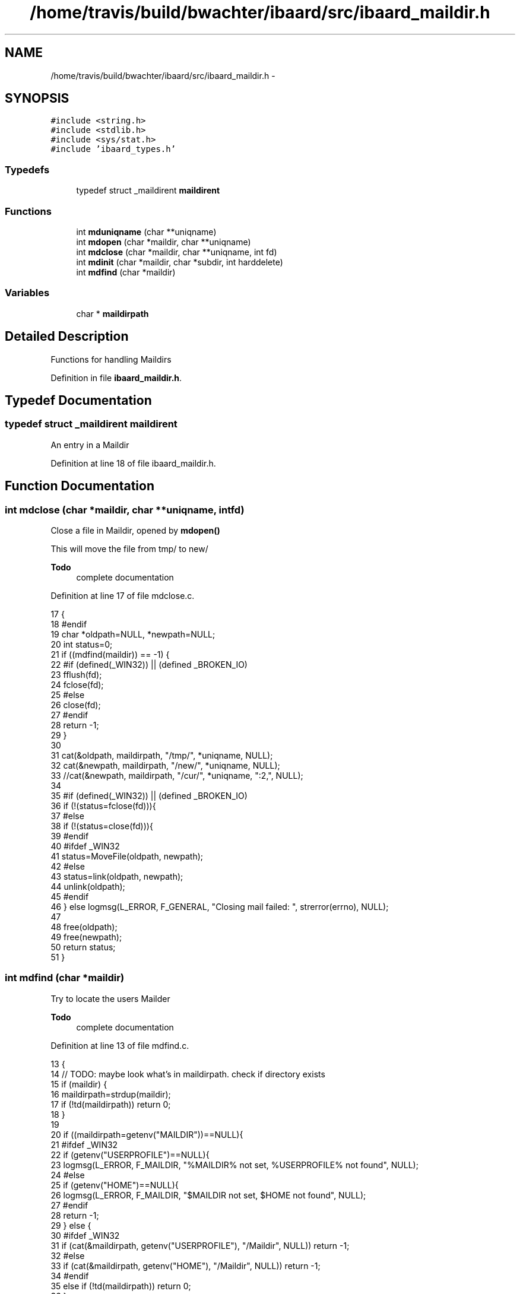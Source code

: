 .TH "/home/travis/build/bwachter/ibaard/src/ibaard_maildir.h" 3 "Thu Nov 15 2018" "ibaard" \" -*- nroff -*-
.ad l
.nh
.SH NAME
/home/travis/build/bwachter/ibaard/src/ibaard_maildir.h \- 
.SH SYNOPSIS
.br
.PP
\fC#include <string\&.h>\fP
.br
\fC#include <stdlib\&.h>\fP
.br
\fC#include <sys/stat\&.h>\fP
.br
\fC#include 'ibaard_types\&.h'\fP
.br

.SS "Typedefs"

.in +1c
.ti -1c
.RI "typedef struct _maildirent \fBmaildirent\fP"
.br
.in -1c
.SS "Functions"

.in +1c
.ti -1c
.RI "int \fBmduniqname\fP (char **uniqname)"
.br
.ti -1c
.RI "int \fBmdopen\fP (char *maildir, char **uniqname)"
.br
.ti -1c
.RI "int \fBmdclose\fP (char *maildir, char **uniqname, int fd)"
.br
.ti -1c
.RI "int \fBmdinit\fP (char *maildir, char *subdir, int harddelete)"
.br
.ti -1c
.RI "int \fBmdfind\fP (char *maildir)"
.br
.in -1c
.SS "Variables"

.in +1c
.ti -1c
.RI "char * \fBmaildirpath\fP"
.br
.in -1c
.SH "Detailed Description"
.PP 
Functions for handling Maildirs 
.PP
Definition in file \fBibaard_maildir\&.h\fP\&.
.SH "Typedef Documentation"
.PP 
.SS "typedef struct _maildirent \fBmaildirent\fP"
An entry in a Maildir 
.PP
Definition at line 18 of file ibaard_maildir\&.h\&.
.SH "Function Documentation"
.PP 
.SS "int mdclose (char *maildir, char **uniqname, intfd)"
Close a file in Maildir, opened by \fBmdopen()\fP
.PP
This will move the file from tmp/ to new/
.PP
\fBTodo\fP
.RS 4
complete documentation 
.RE
.PP

.PP
Definition at line 17 of file mdclose\&.c\&.
.PP
.nf
17                                                      {
18 #endif
19     char *oldpath=NULL, *newpath=NULL;
20     int status=0;
21     if ((mdfind(maildir)) == -1) {
22 #if (defined(_WIN32)) || (defined _BROKEN_IO)
23       fflush(fd);
24       fclose(fd);
25 #else
26       close(fd);
27 #endif
28       return -1;
29     }
30 
31     cat(&oldpath, maildirpath, "/tmp/", *uniqname, NULL);
32     cat(&newpath, maildirpath, "/new/", *uniqname, NULL);
33     //cat(&newpath, maildirpath, "/cur/", *uniqname, ":2,", NULL);
34 
35 #if (defined(_WIN32)) || (defined _BROKEN_IO)
36     if (!(status=fclose(fd))){
37 #else
38       if (!(status=close(fd))){
39 #endif
40 #ifdef _WIN32
41         status=MoveFile(oldpath, newpath);
42 #else
43         status=link(oldpath, newpath);
44         unlink(oldpath);
45 #endif
46       } else logmsg(L_ERROR, F_GENERAL, "Closing mail failed: ", strerror(errno), NULL);
47 
48       free(oldpath);
49       free(newpath);
50       return status;
51     }
.fi
.SS "int mdfind (char *maildir)"
Try to locate the users Mailder
.PP
\fBTodo\fP
.RS 4
complete documentation 
.RE
.PP

.PP
Definition at line 13 of file mdfind\&.c\&.
.PP
.nf
13                          {
14   // TODO: maybe look what's in maildirpath\&. check if directory exists
15   if (maildir) {
16     maildirpath=strdup(maildir);
17     if (!td(maildirpath)) return 0;
18   }
19 
20   if ((maildirpath=getenv("MAILDIR"))==NULL){
21 #ifdef _WIN32
22     if (getenv("USERPROFILE")==NULL){
23       logmsg(L_ERROR, F_MAILDIR, "%MAILDIR% not set, %USERPROFILE% not found", NULL);
24 #else
25       if (getenv("HOME")==NULL){
26         logmsg(L_ERROR, F_MAILDIR, "$MAILDIR not set, $HOME not found", NULL);
27 #endif
28         return -1;
29       } else {
30 #ifdef _WIN32
31         if (cat(&maildirpath, getenv("USERPROFILE"), "/Maildir", NULL)) return -1;
32 #else
33         if (cat(&maildirpath, getenv("HOME"), "/Maildir", NULL)) return -1;
34 #endif
35         else if (!td(maildirpath)) return 0;
36       }
37     } else {
38       maildirpath=strdup(getenv("MAILDIR"));
39       if (!td(maildirpath)) return 0;
40     }
41 
42     return -1; // if we got that far we did not find a usable maildir
43   }
.fi
.SS "int mdinit (char *maildir, char *subdir, intharddelete)"
Prepare maildir for RW-Access
.PP
\fBTodo\fP
.RS 4
function is incomplete 
.PP
complete documentation 
.RE
.PP

.PP
Definition at line 23 of file mdinit\&.c\&.
.PP
.nf
23                                                        {
24   // maybe add a flag to recurse into subdirs
25 #ifdef _WIN32
26   HANDLE dirptr;
27   WIN32_FIND_DATA fData;
28   char pattern[AM_MAXPATH];
29 #else
30   DIR *dirptr;
31   struct dirent *tmpdirent;
32 #endif
33   char *mymaildir=NULL;
34   maildirent tmpmaildirent;
35   struct stat maildirstat;
36 
37   maildir_harddelete = harddelete;
38   memset(&maildirstat, 0, sizeof(struct stat));
39   memset(&tmpmaildirent, 0, sizeof(maildirent));
40 
41   if (mdfind(maildir)){
42     logmsg(L_ERROR, F_MAILDIR, "unable to find maildir", NULL);
43     return -1;
44   }
45 
46   if (subdir != NULL) cat(&mymaildir, maildirpath, "/", subdir, "/new", NULL);
47   else cat(&mymaildir, maildirpath, "/new", NULL);
48 
49 #ifdef _WIN32
50   snprintf(pattern, "%s\\*\&.*", mymaildir, AM_MAXPATH);
51   dirptr = FindFirstFile(pattern, &fData);
52 
53   if (dirptr == INVALID_HANDLE_VALUE){
54     // TODO: error message
55     free(mymaildir);
56     return -1;
57   }
58 
59   do {
60     if (!strncmp(fData\&.cFileName, "\&.", 1)) continue;
61     if (!strncmp(fData\&.cFileName, "\&.\&.", 2)) continue;
62   } while(FindNextFile(dirptr, &fData));
63 
64   FindClose(dirptr);
65 #else
66   if ((dirptr=opendir(mymaildir))==NULL){
67     logmsg(L_ERROR, F_MAILDIR, "unable to open maildir ", mymaildir, ": ", strerror(errno), NULL);
68     free(mymaildir);
69     return -1;
70   }
71 
72   for (tmpdirent=readdir(dirptr); tmpdirent!=NULL; tmpdirent=readdir(dirptr)){
73     if (!strncmp(tmpdirent->d_name, "\&.", 1)) continue;
74     if (!strncmp(tmpdirent->d_name, "\&.\&.", 2)) continue;
75     if (stat(cati(mymaildir, "/", tmpdirent->d_name, NULL), &maildirstat)==-1){
76       logmsg(L_ERROR, F_MAILDIR, "stat() for file in maildir failed ", NULL);
77       free(mymaildir);
78       return -1;
79     }
80     strncpy(tmpmaildirent\&.name, tmpdirent->d_name, AM_MAXPATH);
81     tmpmaildirent\&.size = maildirstat\&.st_size;
82     //maildir_sappend(&tmpmaildirent);
83     memset(&tmpmaildirent, 0, sizeof(maildirent));
84   }
85 #endif
86 
87   free(mymaildir);
88   return 0; //FIXME
89 }
.fi
.SS "int mdopen (char *maildir, char **uniqname)"
Open a file in Maildir for writing
.PP
Create a file in Maildir/tmp\&. Use \fBmdclose()\fP to close the file
.PP
\fBTodo\fP
.RS 4
complete documentation 
.RE
.PP

.PP
Definition at line 21 of file mdopen\&.c\&.
.PP
.nf
21                                             {
22     int fd;
23 #endif
24     char *path=NULL;
25 
26     if ((mdfind(maildir)) == -1) goto errexit;
27 
28     mduniqname(uniqname);
29     if ((cat(&path, maildirpath, "/tmp/", *uniqname, NULL))) goto errexit;
30     logmsg(L_INFO, F_MAILDIR, "spooling to ", path, NULL);
31 #if (defined(_WIN32)) || (defined _BROKEN_IO)
32     if ((fd=fopen(path, "w+")) == NULL) {
33 #else
34       if ((fd=open(path, O_RDWR | O_CREAT | O_TRUNC, (mode_t)0644)) == -1) {
35 #endif
36         logmsg(L_ERROR, F_MAILDIR, "open ", path, " for writing failed: ", strerror(errno), NULL);
37         free(path);
38         goto errexit;
39       }
40       free(path);
41       return fd;
42       errexit: // with supporting windows-crap / stdio that's easier than many ifdefs
43 #if (defined(_WIN32)) || (defined _BROKEN_IO)
44       return (FILE*)NULL;
45 #else
46       return -1;
47 #endif
48     }
.fi
.SS "int mduniqname (char **uniqname)"
Create a unique name to store a mail in Maildir
.PP
\fBTodo\fP
.RS 4
complete documentation 
.RE
.PP

.PP
Definition at line 23 of file mduniqname\&.c\&.
.PP
.nf
23                                {
24   char tmpbuf[512];
25   char myhost[NI_MAXHOST];
26 
27 #ifndef _POSIX_SOURCE
28 #ifdef _WIN32
29   int mypid=_getpid();
30 #endif
31   time_t mytime=time(NULL);
32 #else
33   pid_t mypid=getpid();
34   struct timeval mytime;
35   gettimeofday(&mytime, NULL);
36 #endif
37 
38   if (gethostname(myhost, NI_MAXHOST)==-1){
39     logmsg(L_WARNING, F_MAILDIR, "unable to get hostname, setting to localhost\&.localdomain", NULL);
40     strcpy(myhost, "localhost\&.localdomain");
41   }
42 
43   deliveries++;
44 
45 #ifdef _POSIX_SOURCE
46   sprintf(tmpbuf, "%li\&.M%liP%iQ%i", (unsigned long)mytime\&.tv_sec, (unsigned long)mytime\&.tv_usec, (int) mypid, deliveries);
47 #else
48   sprintf(tmpbuf, "%li\&.P%iQ%i", (unsigned long)mytime, (int) mypid, deliveries);
49 #endif
50   cat(&*uniqname, tmpbuf, "\&.", myhost, NULL);
51 
52   return 0; // FIXME, kludge
53 }
.fi
.SH "Variable Documentation"
.PP 
.SS "char* maildirpath"
The path to the Maildir, once found 
.PP
Definition at line 29 of file ibaard_maildir\&.h\&.
.SH "Author"
.PP 
Generated automatically by Doxygen for ibaard from the source code\&.
